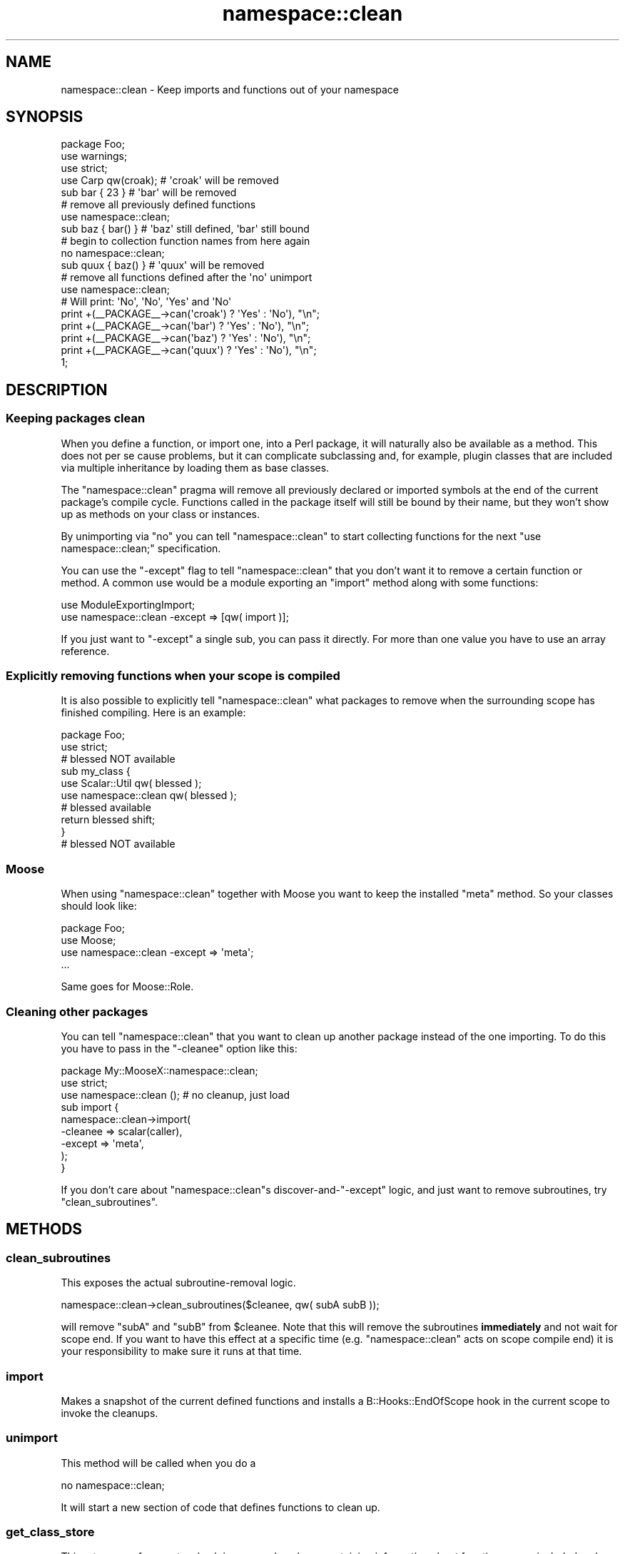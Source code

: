 .\" Automatically generated by Pod::Man 2.25 (Pod::Simple 3.16)
.\"
.\" Standard preamble:
.\" ========================================================================
.de Sp \" Vertical space (when we can't use .PP)
.if t .sp .5v
.if n .sp
..
.de Vb \" Begin verbatim text
.ft CW
.nf
.ne \\$1
..
.de Ve \" End verbatim text
.ft R
.fi
..
.\" Set up some character translations and predefined strings.  \*(-- will
.\" give an unbreakable dash, \*(PI will give pi, \*(L" will give a left
.\" double quote, and \*(R" will give a right double quote.  \*(C+ will
.\" give a nicer C++.  Capital omega is used to do unbreakable dashes and
.\" therefore won't be available.  \*(C` and \*(C' expand to `' in nroff,
.\" nothing in troff, for use with C<>.
.tr \(*W-
.ds C+ C\v'-.1v'\h'-1p'\s-2+\h'-1p'+\s0\v'.1v'\h'-1p'
.ie n \{\
.    ds -- \(*W-
.    ds PI pi
.    if (\n(.H=4u)&(1m=24u) .ds -- \(*W\h'-12u'\(*W\h'-12u'-\" diablo 10 pitch
.    if (\n(.H=4u)&(1m=20u) .ds -- \(*W\h'-12u'\(*W\h'-8u'-\"  diablo 12 pitch
.    ds L" ""
.    ds R" ""
.    ds C` ""
.    ds C' ""
'br\}
.el\{\
.    ds -- \|\(em\|
.    ds PI \(*p
.    ds L" ``
.    ds R" ''
'br\}
.\"
.\" Escape single quotes in literal strings from groff's Unicode transform.
.ie \n(.g .ds Aq \(aq
.el       .ds Aq '
.\"
.\" If the F register is turned on, we'll generate index entries on stderr for
.\" titles (.TH), headers (.SH), subsections (.SS), items (.Ip), and index
.\" entries marked with X<> in POD.  Of course, you'll have to process the
.\" output yourself in some meaningful fashion.
.ie \nF \{\
.    de IX
.    tm Index:\\$1\t\\n%\t"\\$2"
..
.    nr % 0
.    rr F
.\}
.el \{\
.    de IX
..
.\}
.\" ========================================================================
.\"
.IX Title "namespace::clean 3"
.TH namespace::clean 3 "2014-03-05" "perl v5.14.4" "User Contributed Perl Documentation"
.\" For nroff, turn off justification.  Always turn off hyphenation; it makes
.\" way too many mistakes in technical documents.
.if n .ad l
.nh
.SH "NAME"
namespace::clean \- Keep imports and functions out of your namespace
.SH "SYNOPSIS"
.IX Header "SYNOPSIS"
.Vb 3
\&  package Foo;
\&  use warnings;
\&  use strict;
\&
\&  use Carp qw(croak);   # \*(Aqcroak\*(Aq will be removed
\&
\&  sub bar { 23 }        # \*(Aqbar\*(Aq will be removed
\&
\&  # remove all previously defined functions
\&  use namespace::clean;
\&
\&  sub baz { bar() }     # \*(Aqbaz\*(Aq still defined, \*(Aqbar\*(Aq still bound
\&
\&  # begin to collection function names from here again
\&  no namespace::clean;
\&
\&  sub quux { baz() }    # \*(Aqquux\*(Aq will be removed
\&
\&  # remove all functions defined after the \*(Aqno\*(Aq unimport
\&  use namespace::clean;
\&
\&  # Will print: \*(AqNo\*(Aq, \*(AqNo\*(Aq, \*(AqYes\*(Aq and \*(AqNo\*(Aq
\&  print +(_\|_PACKAGE_\|_\->can(\*(Aqcroak\*(Aq) ? \*(AqYes\*(Aq : \*(AqNo\*(Aq), "\en";
\&  print +(_\|_PACKAGE_\|_\->can(\*(Aqbar\*(Aq)   ? \*(AqYes\*(Aq : \*(AqNo\*(Aq), "\en";
\&  print +(_\|_PACKAGE_\|_\->can(\*(Aqbaz\*(Aq)   ? \*(AqYes\*(Aq : \*(AqNo\*(Aq), "\en";
\&  print +(_\|_PACKAGE_\|_\->can(\*(Aqquux\*(Aq)  ? \*(AqYes\*(Aq : \*(AqNo\*(Aq), "\en";
\&
\&  1;
.Ve
.SH "DESCRIPTION"
.IX Header "DESCRIPTION"
.SS "Keeping packages clean"
.IX Subsection "Keeping packages clean"
When you define a function, or import one, into a Perl package, it will
naturally also be available as a method. This does not per se cause
problems, but it can complicate subclassing and, for example, plugin
classes that are included via multiple inheritance by loading them as
base classes.
.PP
The \f(CW\*(C`namespace::clean\*(C'\fR pragma will remove all previously declared or
imported symbols at the end of the current package's compile cycle.
Functions called in the package itself will still be bound by their
name, but they won't show up as methods on your class or instances.
.PP
By unimporting via \f(CW\*(C`no\*(C'\fR you can tell \f(CW\*(C`namespace::clean\*(C'\fR to start
collecting functions for the next \f(CW\*(C`use namespace::clean;\*(C'\fR specification.
.PP
You can use the \f(CW\*(C`\-except\*(C'\fR flag to tell \f(CW\*(C`namespace::clean\*(C'\fR that you
don't want it to remove a certain function or method. A common use would
be a module exporting an \f(CW\*(C`import\*(C'\fR method along with some functions:
.PP
.Vb 2
\&  use ModuleExportingImport;
\&  use namespace::clean \-except => [qw( import )];
.Ve
.PP
If you just want to \f(CW\*(C`\-except\*(C'\fR a single sub, you can pass it directly.
For more than one value you have to use an array reference.
.SS "Explicitly removing functions when your scope is compiled"
.IX Subsection "Explicitly removing functions when your scope is compiled"
It is also possible to explicitly tell \f(CW\*(C`namespace::clean\*(C'\fR what packages
to remove when the surrounding scope has finished compiling. Here is an
example:
.PP
.Vb 2
\&  package Foo;
\&  use strict;
\&
\&  # blessed NOT available
\&
\&  sub my_class {
\&      use Scalar::Util qw( blessed );
\&      use namespace::clean qw( blessed );
\&
\&      # blessed available
\&      return blessed shift;
\&  }
\&
\&  # blessed NOT available
.Ve
.SS "Moose"
.IX Subsection "Moose"
When using \f(CW\*(C`namespace::clean\*(C'\fR together with Moose you want to keep
the installed \f(CW\*(C`meta\*(C'\fR method. So your classes should look like:
.PP
.Vb 4
\&  package Foo;
\&  use Moose;
\&  use namespace::clean \-except => \*(Aqmeta\*(Aq;
\&  ...
.Ve
.PP
Same goes for Moose::Role.
.SS "Cleaning other packages"
.IX Subsection "Cleaning other packages"
You can tell \f(CW\*(C`namespace::clean\*(C'\fR that you want to clean up another package
instead of the one importing. To do this you have to pass in the \f(CW\*(C`\-cleanee\*(C'\fR
option like this:
.PP
.Vb 2
\&  package My::MooseX::namespace::clean;
\&  use strict;
\&
\&  use namespace::clean (); # no cleanup, just load
\&
\&  sub import {
\&      namespace::clean\->import(
\&        \-cleanee => scalar(caller),
\&        \-except  => \*(Aqmeta\*(Aq,
\&      );
\&  }
.Ve
.PP
If you don't care about \f(CW\*(C`namespace::clean\*(C'\fRs discover\-and\-\f(CW\*(C`\-except\*(C'\fR logic, and
just want to remove subroutines, try \*(L"clean_subroutines\*(R".
.SH "METHODS"
.IX Header "METHODS"
.SS "clean_subroutines"
.IX Subsection "clean_subroutines"
This exposes the actual subroutine-removal logic.
.PP
.Vb 1
\&  namespace::clean\->clean_subroutines($cleanee, qw( subA subB ));
.Ve
.PP
will remove \f(CW\*(C`subA\*(C'\fR and \f(CW\*(C`subB\*(C'\fR from \f(CW$cleanee\fR. Note that this will remove the
subroutines \fBimmediately\fR and not wait for scope end. If you want to have this
effect at a specific time (e.g. \f(CW\*(C`namespace::clean\*(C'\fR acts on scope compile end)
it is your responsibility to make sure it runs at that time.
.SS "import"
.IX Subsection "import"
Makes a snapshot of the current defined functions and installs a
B::Hooks::EndOfScope hook in the current scope to invoke the cleanups.
.SS "unimport"
.IX Subsection "unimport"
This method will be called when you do a
.PP
.Vb 1
\&  no namespace::clean;
.Ve
.PP
It will start a new section of code that defines functions to clean up.
.SS "get_class_store"
.IX Subsection "get_class_store"
This returns a reference to a hash in a passed package containing
information about function names included and excluded from removal.
.SS "get_functions"
.IX Subsection "get_functions"
Takes a class as argument and returns all currently defined functions
in it as a hash reference with the function name as key and a typeglob
reference to the symbol as value.
.SH "IMPLEMENTATION DETAILS"
.IX Header "IMPLEMENTATION DETAILS"
This module works through the effect that a
.PP
.Vb 1
\&  delete $SomePackage::{foo};
.Ve
.PP
will remove the \f(CW\*(C`foo\*(C'\fR symbol from \f(CW$SomePackage\fR for run time lookups
(e.g., method calls) but will leave the entry alive to be called by
already resolved names in the package itself. \f(CW\*(C`namespace::clean\*(C'\fR will
restore and therefor in effect keep all glob slots that aren't \f(CW\*(C`CODE\*(C'\fR.
.PP
A test file has been added to the perl core to ensure that this behaviour
will be stable in future releases.
.PP
Just for completeness sake, if you want to remove the symbol completely,
use \f(CW\*(C`undef\*(C'\fR instead.
.SH "SEE ALSO"
.IX Header "SEE ALSO"
B::Hooks::EndOfScope
.SH "THANKS"
.IX Header "THANKS"
Many thanks to Matt S Trout for the inspiration on the whole idea.
.SH "AUTHORS"
.IX Header "AUTHORS"
.IP "\(bu" 4
Robert 'phaylon' Sedlacek <rs@474.at>
.IP "\(bu" 4
Florian Ragwitz <rafl@debian.org>
.IP "\(bu" 4
Jesse Luehrs <doy@tozt.net>
.IP "\(bu" 4
Peter Rabbitson <ribasushi@cpan.org>
.IP "\(bu" 4
Father Chrysostomos <sprout@cpan.org>
.SH "COPYRIGHT AND LICENSE"
.IX Header "COPYRIGHT AND LICENSE"
This software is copyright (c) 2011 by \*(L"\s-1AUTHORS\s0\*(R"
.PP
This is free software; you can redistribute it and/or modify it under the same terms as the Perl 5 programming language system itself.
